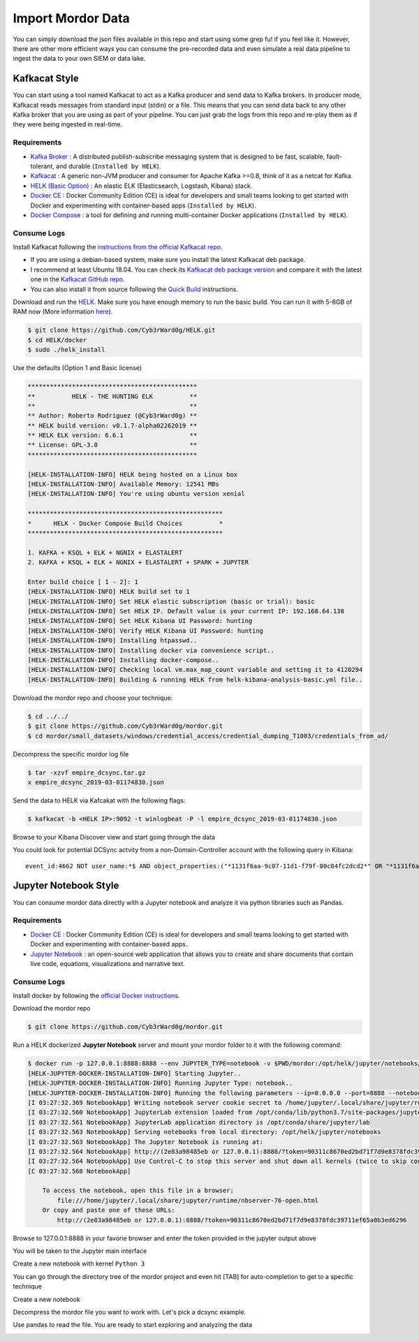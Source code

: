 Import Mordor Data
==================

.. image:: _static/catapult-main-image.png
    :alt: Catapult
    :scale: 60%

You can simply download the json files available in this repo and start using some grep fu! if you feel like it.
However, there are other more efficient ways you can consume the pre-recorded data and even simulate a real data pipeline to ingest the data to your own SIEM or data lake.

Kafkacat Style
##############

You can start using a tool named Kafkacat to act as a Kafka producer and send data to Kafka brokers.
In producer mode, Kafkacat reads messages from standard input (stdin) or a file.
This means that you can send data back to any other Kafka broker that you are using as part of your pipeline.
You can just grab the logs from this repo and re-play them as if they were being ingested in real-time.

Requirements
************

* `Kafka Broker <http://kafka.apache.org/>`_ : A distributed publish-subscribe messaging system that is designed to be fast, scalable, fault-tolerant, and durable  (``Installed by HELK``).
* `Kafkacat <https://github.com/edenhill/kafkacat>`_ : A generic non-JVM producer and consumer for Apache Kafka >=0.8, think of it as a netcat for Kafka.
* `HELK (Basic Option) <https://www.elastic.co/elk-stack>`_ : An elastic ELK (Elasticsearch, Logstash, Kibana) stack.
* `Docker CE <https://docs.docker.com/install/>`_ : Docker Community Edition (CE) is ideal for developers and small teams looking to get started with Docker and experimenting with container-based apps (``Installed by HELK``).
* `Docker Compose <https://docs.docker.com/compose/>`_ : a tool for defining and running multi-container Docker applications (``Installed by HELK``).

.. image:: _static/kafka-kafkacat.png
    :alt: Kafkacat Infrastructure
    :scale: 35%

Consume Logs
************

.. raw:: html

    <div style="position: relative; padding-bottom: 56.25%; height: 0; overflow: hidden; max-width: 100%; height: auto;">
        <iframe src="https://www.youtube.com/watch?v=ADGWxofSf4o" frameborder="0" allowfullscreen style="position: absolute; top: 0; left: 0; width: 100%; height: 100%;"></iframe>
    </div>

Install Kafkacat following the `instructions from the official Kafkacat repo <https://github.com/edenhill/kafkacat#install>`_.

* If you are using a debian-based system, make sure you install the latest Kafkacat deb package.
* I recommend at least Ubuntu 18.04. You can check its `Kafkacat deb package version <https://packages.ubuntu.com/bionic/kafkacat>`_ and compare it with the latest one in the `Kafkacat GitHub repo <https://github.com/edenhill/kafkacat/releases>`_.
* You can also install it from source following the `Quick Build <https://github.com/edenhill/kafkacat#quick-build>`_ instructions.

Download and run the `HELK <https://github.com/Cyb3rWard0g/HELK>`_. Make sure you have enough memory to run the basic build.
You can run it with 5-6GB of RAM now (More information `here <https://github.com/Cyb3rWard0g/HELK/wiki/Installation>`_).

.. code-block:: console

    $ git clone https://github.com/Cyb3rWard0g/HELK.git
    $ cd HELK/docker
    $ sudo ./helk_install

Use the defaults (Option 1 and Basic license)

.. code-block:: console

    **********************************************
    **          HELK - THE HUNTING ELK          **
    **                                          **
    ** Author: Roberto Rodriguez (@Cyb3rWard0g) **
    ** HELK build version: v0.1.7-alpha02262019 **
    ** HELK ELK version: 6.6.1                  **
    ** License: GPL-3.0                         **
    **********************************************
    
    [HELK-INSTALLATION-INFO] HELK being hosted on a Linux box
    [HELK-INSTALLATION-INFO] Available Memory: 12541 MBs
    [HELK-INSTALLATION-INFO] You're using ubuntu version xenial
    
    *****************************************************
    *      HELK - Docker Compose Build Choices          *
    *****************************************************
    
    1. KAFKA + KSQL + ELK + NGNIX + ELASTALERT
    2. KAFKA + KSQL + ELK + NGNIX + ELASTALERT + SPARK + JUPYTER
    
    Enter build choice [ 1 - 2]: 1
    [HELK-INSTALLATION-INFO] HELK build set to 1
    [HELK-INSTALLATION-INFO] Set HELK elastic subscription (basic or trial): basic
    [HELK-INSTALLATION-INFO] Set HELK IP. Default value is your current IP: 192.168.64.138
    [HELK-INSTALLATION-INFO] Set HELK Kibana UI Password: hunting
    [HELK-INSTALLATION-INFO] Verify HELK Kibana UI Password: hunting
    [HELK-INSTALLATION-INFO] Installing htpasswd..
    [HELK-INSTALLATION-INFO] Installing docker via convenience script..
    [HELK-INSTALLATION-INFO] Installing docker-compose..
    [HELK-INSTALLATION-INFO] Checking local vm.max_map_count variable and setting it to 4120294
    [HELK-INSTALLATION-INFO] Building & running HELK from helk-kibana-analysis-basic.yml file..

Download the mordor repo and choose your technique:

.. code-block:: console

    $ cd ../../
    $ git clone https://github.com/Cyb3rWard0g/mordor.git
    $ cd mordor/small_datasets/windows/credential_access/credential_dumping_T1003/credentials_from_ad/

Decompress the specific mordor log file

.. code-block:: console

    $ tar -xzvf empire_dcsync.tar.gz
    x empire_dcsync_2019-03-01174830.json

Send the data to HELK via Kafcakat with the following flags:

.. function:: -b

    Kafka Broker

.. function:: -t

    Topic in the Kafka Broker to send the data to

.. function:: -P

    Producer mode

.. function:: -l

    Send messages from a file separated by delimiter, as with stdin. (only one file allowed)

.. code-block:: console

    $ kafkacat -b <HELK IP>:9092 -t winlogbeat -P -l empire_dcsync_2019-03-01174830.json

Browse to your Kibana Discover view and start going through the data

.. image:: _static/mordor-dcsync-logs.png
    :alt: DCSync
    :scale: 25%

You could look for potential DCSync actvity from a non-Domain-Controller account with the following query in Kibana:

::

    event_id:4662 NOT user_name:*$ AND object_properties:("*1131f6aa-9c07-11d1-f79f-00c04fc2dcd2*" OR "*1131f6ad-9c07-11d1-f79f-00c04fc2dcd2*" OR "*89e95b76-444d-4c62-991a-0facbeda640c*")

.. image:: _static/mordor-dcsync-found.png
    :alt: DCSync Found
    :scale: 25%

Jupyter Notebook Style
######################

You can consume mordor data directly with a Jupyter notebook and analyze it via python libraries such as Pandas.

Requirements
************

* `Docker CE <https://docs.docker.com/install/>`_ : Docker Community Edition (CE) is ideal for developers and small teams looking to get started with Docker and experimenting with container-based apps.
* `Jupyter Notebook <https://jupyter.org/>`_ : an open-source web application that allows you to create and share documents that contain live code, equations, visualizations and narrative text.

Consume Logs
************

Install docker by following the `official Docker instructions <https://docs.docker.com/install/>`_.

Download the mordor repo

.. code-block:: console

    $ git clone https://github.com/Cyb3rWard0g/mordor.git

Run a HELK dockerized **Jupyter Notebook** server and mount your mordor folder to it with the following command:

.. code-block:: console

    $ docker run -p 127.0.0.1:8888:8888 --env JUPYTER_TYPE=notebook -v $PWD/mordor:/opt/helk/jupyter/notebooks/mordor -it cyb3rward0g/helk-jupyter:0.1.2
    [HELK-JUPYTER-DOCKER-INSTALLATION-INFO] Starting Jupyter..
    [HELK-JUPYTER-DOCKER-INSTALLATION-INFO] Running Jupyter Type: notebook..
    [HELK-JUPYTER-DOCKER-INSTALLATION-INFO] Running the following parameters --ip=0.0.0.0 --port=8888 --notebook-dir=/opt/helk/jupyter/notebooks --no-browser --NotebookApp.base_url=/
    [I 03:27:32.369 NotebookApp] Writing notebook server cookie secret to /home/jupyter/.local/share/jupyter/runtime/notebook_cookie_secret
    [I 03:27:32.560 NotebookApp] JupyterLab extension loaded from /opt/conda/lib/python3.7/site-packages/jupyterlab
    [I 03:27:32.561 NotebookApp] JupyterLab application directory is /opt/conda/share/jupyter/lab
    [I 03:27:32.563 NotebookApp] Serving notebooks from local directory: /opt/helk/jupyter/notebooks
    [I 03:27:32.563 NotebookApp] The Jupyter Notebook is running at:
    [I 03:27:32.564 NotebookApp] http://(2e83a98485eb or 127.0.0.1):8888/?token=90311c8670ed2bd71f7d9e8378fdc39711ef65a0b3ed6296
    [I 03:27:32.564 NotebookApp] Use Control-C to stop this server and shut down all kernels (twice to skip confirmation).
    [C 03:27:32.568 NotebookApp] 
        
        To access the notebook, open this file in a browser:
            file:///home/jupyter/.local/share/jupyter/runtime/nbserver-76-open.html
        Or copy and paste one of these URLs:
            http://(2e83a98485eb or 127.0.0.1):8888/?token=90311c8670ed2bd71f7d9e8378fdc39711ef65a0b3ed6296

Browse to 127.0.0.1:8888 in your favorie browser and enter the token provided in the jupyter output above

.. image:: _static/jupyter-login.png
    :alt: Jupyter login
    :scale: 45%

You will be taken to the Jupyter main interface

.. image:: _static/jupyter-main-menu.png
    :alt: Jupyter main men
    :scale: 45%

Create a new notebook with kernel ``Python 3``

.. image:: _static/jupyter-new-notebook.png
    :alt: Jupyter new notebook
    :scale: 45%

You can go through the directory tree of the mordor project and even hit [TAB] for auto-completion to get to a specific technique

Create a new notebook

.. image:: _static/jupyter-list-dir.png
    :alt: Jupyter list mordor files
    :scale: 30%

Decompress the mordor file you want to work with. Let's pick a dcsync example.

.. image:: _static/jupyter-decompress-file.png
    :alt: Jupyter decompress file
    :scale: 30%

Use pandas to read the file. You are ready to start exploring and analyzing the data

.. image:: _static/jupyter-dcsync-logs.png
    :alt: Jupyter Pandas
    :scale: 30%